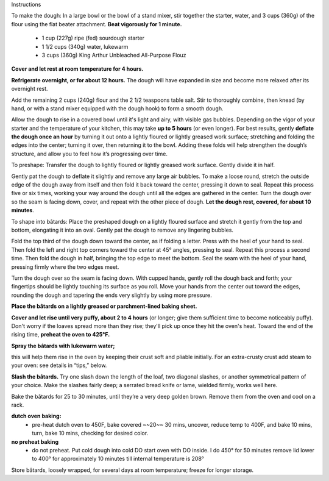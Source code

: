 Instructions

To make the dough: In a large bowl or the bowl of a stand mixer, stir together the starter, water, and 3 cups (360g) of the flour using the flat beater attachment. **Beat vigorously for 1 minute.** 

 * 1 cup (227g) ripe (fed) sourdough starter
 * 1 1/2 cups (340g) water, lukewarm
 * 3 cups (360g) King Arthur Unbleached All-Purpose Flouz

**Cover and let rest at room temperature for 4 hours.**

**Refrigerate overnight, or for about 12 hours.** The dough will have expanded in size and become more relaxed after its overnight rest.    

Add the remaining 2 cups (240g) flour and the 2 1/2 teaspoons table salt. Stir to thoroughly combine, then knead (by hand, or with a stand mixer equipped with the dough hook) to form a smooth dough. 

Allow the dough to rise in a covered bowl until it's light and airy, with visible gas bubbles. Depending on the vigor of your starter and the temperature of your kitchen, this may take **up to 5 hours** (or even longer). For best results, gently **deflate the dough once an hour** by turning it out onto a lightly floured or lightly greased work surface; stretching and folding the edges into the center; turning it over, then returning it to the bowl. Adding these folds will help strengthen the dough’s structure, and allow you to feel how it’s progressing over time. 

To preshape: Transfer the dough to lightly floured or lightly greased work surface. Gently divide it in half.

Gently pat the dough to deflate it slightly and remove any large air bubbles. To make a loose round, stretch the outside edge of the dough away from itself and then fold it back toward the center, pressing it down to seal. Repeat this process five or six times, working your way around the dough until all the edges are gathered in the center. Turn the dough over so the seam is facing down, cover, and repeat with the other piece of dough. **Let the dough rest, covered, for about 10 minutes**. 

To shape into bâtards: Place the preshaped dough on a lightly floured surface and stretch it gently from the top and bottom, elongating it into an oval. Gently pat the dough to remove any lingering bubbles. 

Fold the top third of the dough down toward the center, as if folding a letter. Press with the heel of your hand to seal. Then fold the left and right top corners toward the center at 45° angles, pressing to seal. Repeat this process a second time. Then fold the dough in half, bringing the top edge to meet the bottom. Seal the seam with the heel of your hand, pressing firmly where the two edges meet.

Turn the dough over so the seam is facing down. With cupped hands, gently roll the dough back and forth; your fingertips should be lightly touching its surface as you roll. Move your hands from the center out toward the edges, rounding the dough and tapering the ends very slightly by using more pressure.  

**Place the bâtards on a lightly greased or parchment-lined baking sheet.** 

**Cover and let rise until very puffy, about 2 to 4 hours** (or longer; give them sufficient time to become noticeably puffy). Don't worry if the loaves spread more than they rise; they'll pick up once they hit the oven's heat. Toward the end of the rising time, **preheat the oven to 425°F.** 

**Spray the bâtards with lukewarm water;**

this will help them rise in the oven by keeping their crust soft and pliable initially. For an extra-crusty crust add steam to your oven: see details in “tips,” below. 

**Slash the bâtards.**
Try one slash down the length of the loaf, two diagonal slashes, or another symmetrical pattern of your choice. Make the slashes fairly deep; a serrated bread knife or lame, wielded firmly, works well here. 

Bake the bâtards for 25 to 30 minutes, until they’re a very deep golden brown. Remove them from the oven and cool on a rack. 

**dutch oven baking:**
 - pre-heat dutch oven to 450F, bake covered ~~20~~ 30 mins, uncover, reduce temp to 400F, and bake 10 mins, turn, bake 10 mins, checking for desired color.

**no preheat baking**
 - do not preheat. Put cold dough into cold DO start oven with DO inside. I do 450° for 50 minutes remove lid lower to 400° for approximately 10 minutes till internal temperature is 208°
 
 
Store bâtards, loosely wrapped, for several days at room temperature; freeze for longer storage. 
